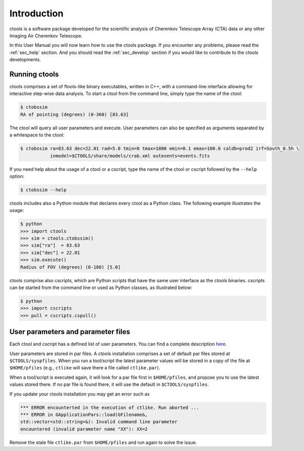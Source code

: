 .. _sec_introduction:

Introduction
============

ctools is a software package developed for the scientific analysis of 
Cherenkov Telescope Array (CTA) data or any other Imaging Air Cherenkov 
Telescope.

In this User Manual you will now learn how to use the ctools package.
If you encounter any problems, please read the :ref:`sec_help` section.
And you should read the :ref:`sec_develop` section if you would like to
contribute to the ctools developments.

Running ctools
--------------

ctools comprises a set of ftools-like binary executables, 
written in C++, with a command-line interface allowing for interactive
step-wise data analysis. To start a ctool from the command line, simply 
type the name of the ctool:

.. code-block:: bash

   $ ctobssim
   RA of pointing (degrees) (0-360) [83.63]

The ctool will query all user parameters and execute. User parameters can
also be specified as arguments separated by a whitespace to the ctool:

.. code-block:: bash

   $ ctobssim ra=83.63 dec=22.01 rad=5.0 tmin=0 tmax=1800 emin=0.1 emax=100.0 caldb=prod2 irf=South_0.5h \
              inmodel=$CTOOLS/share/models/crab.xml outevents=events.fits

If you need help about the usage of a ctool or a cscript, type the name of 
the ctool or cscript followed by the ``--help`` option:

.. code-block:: bash

   $ ctobssim --help

ctools includes also a Python module that declares every ctool as a
Python class. The following example illustrates the usage:

.. code-block:: bash

   $ python
   >>> import ctools
   >>> sim = ctools.ctobssim()
   >>> sim["ra"]  = 83.63
   >>> sim["dec"] = 22.01
   >>> sim.execute()
   Radius of FOV (degrees) (0-180) [5.0]

ctools comprise also cscripts, which are Python scripts that have the same 
user interface as the ctools binaries. cscripts can be started from the 
command line or used as Python classes, as illustrated below:

.. code-block:: bash

   $ python
   >>> import cscripts
   >>> pull = cscripts.cspull()

User parameters and parameter files
-----------------------------------

Each ctool and cscript has a defined list of user parameters. You can
find a complete description `here <../reference_manual/reference.html>`_.

User parameters are stored in par files. A ctools installation comprises a set
of default par files stored at ``$CTOOLS/syspfiles``. When you run a tool/script
the latest parameter values will be stored in a copy of the file at
``$HOME/pfiles`` (e.g., ``ctlike`` will save there a file called ``ctlike.par``).

When a tool/script is executed again, it will look for a par file first in
``$HOME/pfiles``, and propose you to use the latest values stored there. If no
par file is found there, it will use the default in ``$CTOOLS/syspfiles``.

If you update your ctools installation you may get an error such as

.. code-block:: bash
		
   *** ERROR encounterted in the execution of ctlike. Run aborted ...
   *** ERROR in GApplicationPars::load(GFilename&,
   std::vector<std::string>&): Invalid command line parameter
   encountered (invalid parameter name "XX"): XX=2

Remove the stale file ``ctlike.par`` from ``$HOME/pfiles`` and run again to
solve the issue.

